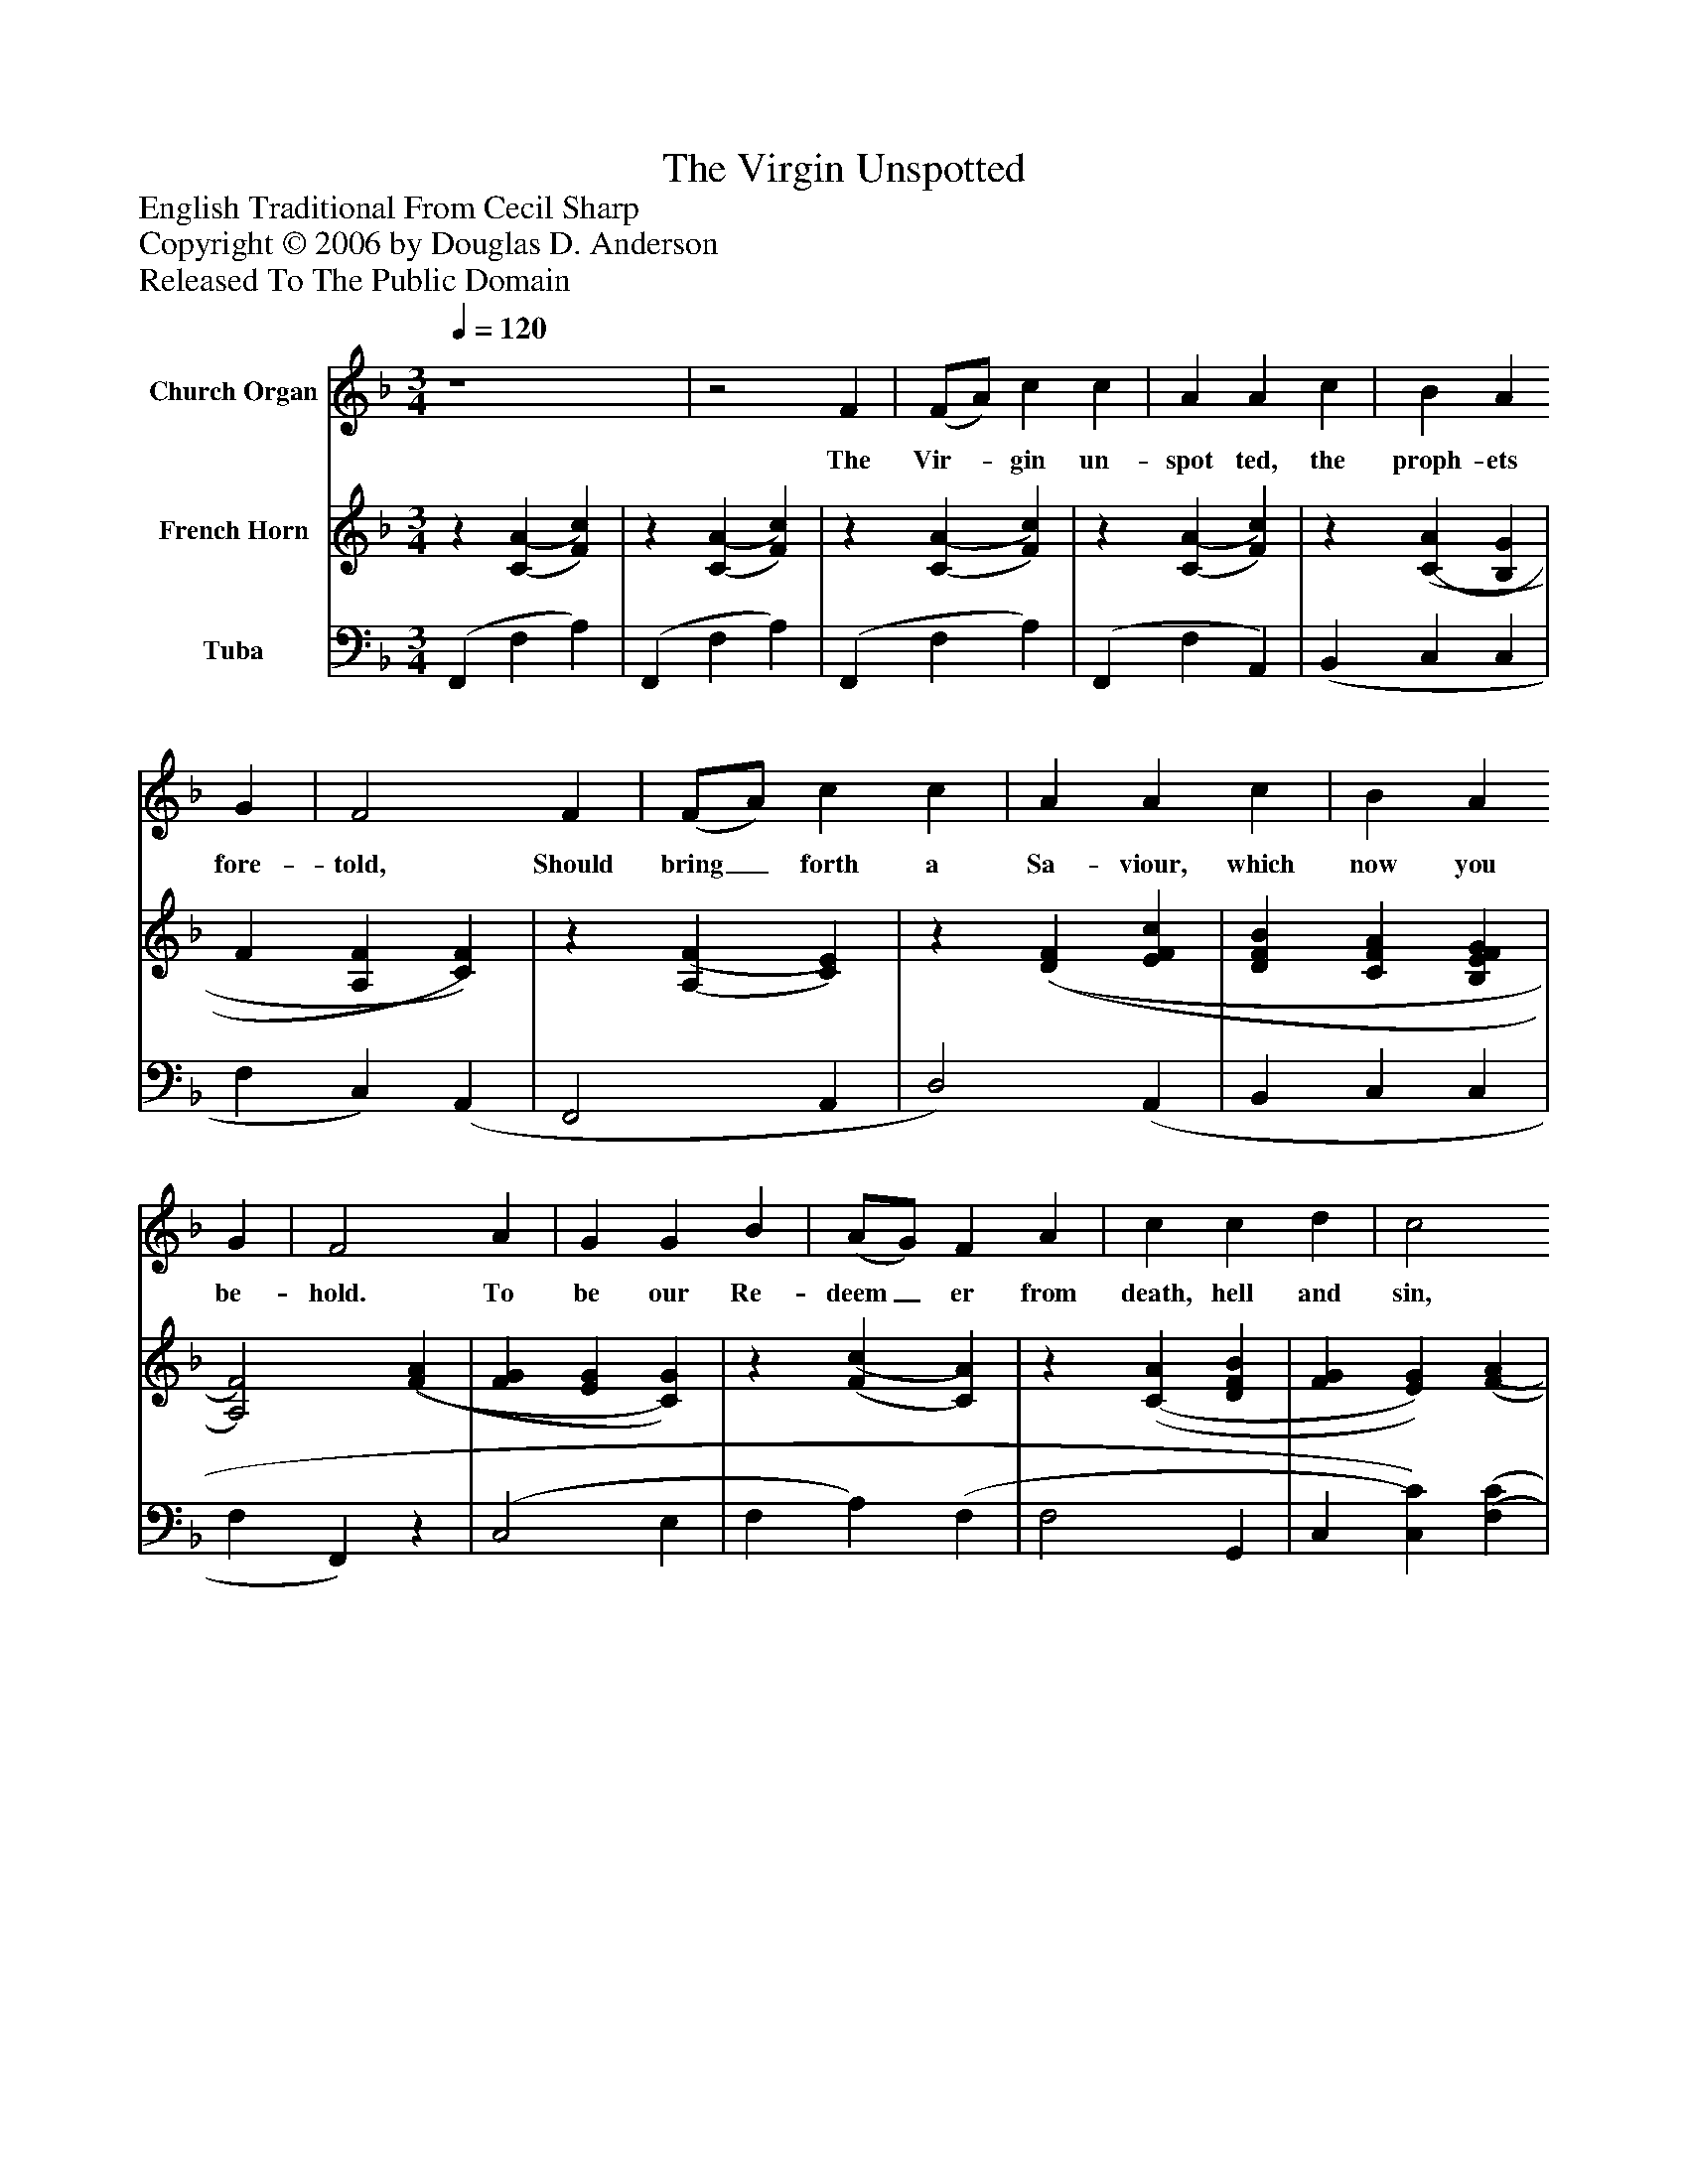%%abc-creator mxml2abc 1.4
%%abc-version 2.0
%%continueall true
%%titletrim true
%%titleformat A-1 T C1, Z-1, S-1
X: 0
T: The Virgin Unspotted
Z: English Traditional From Cecil Sharp
Z: Copyright © 2006 by Douglas D. Anderson
Z: Released To The Public Domain
L: 1/4
M: 3/4
Q: 1/4=120
V: P1 name="Church Organ"
%%MIDI program 1 0
V: P2 name="French Horn"
%%MIDI program 2 48
V: P3 name="Tuba"
%%MIDI program 3 49
K: F
[V: P1]  z4 |z2 F | (F/A/) c c | A A c | B A G | F2 F | (F/A/) c c | A A c | B A G | F2 A | G G B | (A/G/) F A | c c d | c2 A | (B/c/) d G | c c F | B A G | F2"^Chorus" A | G G B | (A/G/) F A | c c d | c2 A | (B/c/) d G | c c F | B A G | F2|]
w: The Vir-_ gin un- spot ted, the proph- ets fore- told, Should bring_ forth a Sa- viour, which now you be- hold. To be our Re- deem_ er from death, hell and sin, Which A-_ dam's trans- gres sions in- vol ved us in. Then let us be mer-_ ry, Cast sor- row a- way, Our Sa-_ viour Christ Je- sus Is born on this day.
[V: P2] z [(C(A] [F)c)] |z [(C(A] [F)c)] |z [(C(A] [F)c)] |z [(C(A] [F)c)] |z [(C(A] [B,G] | F [A,F] [C)F)] |z [(A,(F] [C)E)] |z [(D(F] [EFc] | [DFB] [CFA] [B,EFG] | [A,2)F2)] [(F(A] | [FG] [EG] [C)G)] |z [(F(c] [C)A)] |z [(C(A] [DFB] | [FG] [E)G)] [(F(A] | B [FB] [EB] | [FA] [F)c)] [(C(F] | [B,F] [B,D] [B,)E)] |z [(A,(F] [C)A)] |z [(E(c] [F/B/][G/B/] | A [F)c)] [(A(f] | [Gc] [Fc] [FB] | [FG] [EG] [F)A)] |z [(D(B] [C)E)] |z [(C(F] [Fc] | [FB] [Fc] [B,E] | [F2)c2)]|]
[V: P3]  (F,, F, A,) | (F,, F, A,) | (F,, F, A,) | (F,, F, A,,) | (B,, C, C, | F, C,) (A,, | F,,2 A,, | D,2) (A,, | B,, C, C, | F, F,,)z | (C,2 E, | F, A,) (F, | F,2 G,, | C, [C,)C)] [(F,(C] | [F,D] [F,D] [F,CD] | [F,C] [F,C] [A,,F,C] | [G,,G,] [B,,)G,)] [C,G,] | F,,2z | (E, C, D,/E,/ | F, A,) F, | E, A, G, | C2 (F, | G,2 B, | A,2) F, | G,, C, C, | F,,2|]

